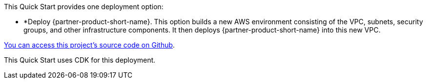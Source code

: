 // Edit this placeholder text to accurately describe your architecture.

This Quick Start provides one deployment option:


* *Deploy {partner-product-short-name}. This option builds a new AWS environment consisting of the VPC, subnets, security groups, and other infrastructure components. It then deploys {partner-product-short-name} into this new VPC.

https://github.com/aws-quickstart/quickstart-swift-digital-connectivity[You can access this project's source code on Github].

This Quick Start uses CDK for this deployment.

